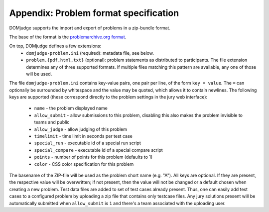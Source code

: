 Appendix: Problem format specification
======================================

DOMjudge supports the import and export of problems in a zip-bundle
format.

The base of the format is the `problemarchive.org format`_.

On top, DOMjudge defines a few extensions:
 * ``domjudge-problem.ini`` (required): metadata file, see below.
 * ``problem.{pdf,html,txt}`` (optional): problem statements as
   distributed to participants. The file extension determines any of
   three supported formats. If multiple files matching this pattern are
   available, any one of those will be used.

The file ``domjudge-problem.ini`` contains key-value pairs, one
pair per line, of the form ``key = value``. The ``=`` can
optionally be surrounded by whitespace and the value may be quoted,
which allows it to contain newlines. The following keys are supported
(these correspond directly to the problem settings in the jury web
interface):

 - ``name`` - the problem displayed name
 - ``allow_submit`` - allow submissions to this problem,
   disabling this also makes the problem invisible to teams and public
 - ``allow_judge`` - allow judging of this problem
 - ``timelimit`` - time limit in seconds per test case
 - ``special_run`` - executable id of a special run script
 - ``special_compare`` - executable id of a special compare script
 - ``points`` - number of points for this problem (defaults to 1)
 - ``color`` - CSS color specification for this problem

The basename of the ZIP-file will be used as the problem short name (e.g. "A").
All keys are optional. If they are present, the respective value will be
overwritten; if not present, then the value will not be changed or a default
chosen when creating a new problem. Test data files are added to set of test
cases already present. Thus, one can easily add test cases to a configured
problem by uploading a zip file that contains only testcase files. Any jury
solutions present will be automatically submitted when ``allow_submit`` is
``1`` and there's a team associated with the uploading user.

.. _problemarchive.org format: https://www.problemarchive.org/wiki/index.php/Problem_Format
